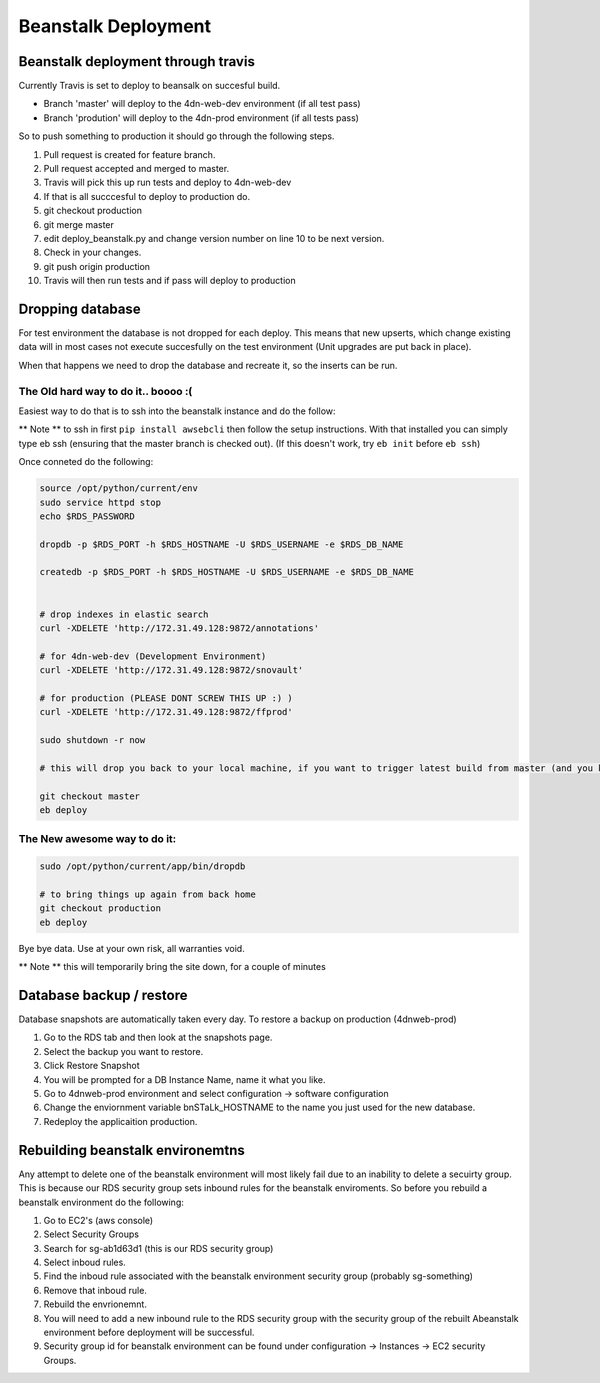 
Beanstalk Deployment
====================

Beanstalk deployment through travis
-----------------------------------

Currently Travis is set to deploy to beansalk on succesful build.


* Branch 'master' will deploy to the 4dn-web-dev environment (if all test pass)
* Branch 'prodution' will deploy to the 4dn-prod environment (if all tests pass)

So to push something to production it should go through the following steps.


#. Pull request is created for feature branch.
#. Pull request accepted and merged to master.
#. Travis will pick this up run tests and deploy to 4dn-web-dev
#. If that is all succcesful to deploy to production do.
#. git checkout production
#. git merge master
#. edit deploy_beanstalk.py and change version number on line 10 to be next version.
#. Check in your changes.
#. git push origin production
#. Travis will then run tests and if pass will deploy to production

Dropping database
-----------------

For test environment the database is not dropped for each deploy.  This means that new upserts,
which change existing data will in most cases not execute succesfully on the test environment (Unit upgrades are put back in place).

When that happens we need to drop the database and recreate it, so the inserts can be run.

The Old hard way to do it.. boooo :(
^^^^^^^^^^^^^^^^^^^^^^^^^^^^^^^^^^^^

Easiest way to do that is to ssh into the beanstalk instance and do the follow:

** Note ** to ssh in first ``pip install awsebcli`` then follow the setup instructions.  With that installed you can simply type eb ssh (ensuring that the master branch is checked out). (If this doesn't work, try ``eb init`` before ``eb ssh``\ )

Once conneted do the following:

.. code-block:: bash

   source /opt/python/current/env
   sudo service httpd stop
   echo $RDS_PASSWORD

   dropdb -p $RDS_PORT -h $RDS_HOSTNAME -U $RDS_USERNAME -e $RDS_DB_NAME

   createdb -p $RDS_PORT -h $RDS_HOSTNAME -U $RDS_USERNAME -e $RDS_DB_NAME


   # drop indexes in elastic search
   curl -XDELETE 'http://172.31.49.128:9872/annotations'

   # for 4dn-web-dev (Development Environment)
   curl -XDELETE 'http://172.31.49.128:9872/snovault'

   # for production (PLEASE DONT SCREW THIS UP :) )
   curl -XDELETE 'http://172.31.49.128:9872/ffprod'

   sudo shutdown -r now

   # this will drop you back to your local machine, if you want to trigger latest build from master (and you know it's a clean build)

   git checkout master
   eb deploy

The New awesome way to do it:
^^^^^^^^^^^^^^^^^^^^^^^^^^^^^

.. code-block::

   sudo /opt/python/current/app/bin/dropdb

   # to bring things up again from back home
   git checkout production 
   eb deploy

Bye bye data. Use at your own risk, all warranties void.

.. image:: https://67.media.tumblr.com/6d863550ff51d672f8c3125344119f20/tumblr_oc5gn5Jvtt1qkjik5o1_540.gif
   :target: https://67.media.tumblr.com/6d863550ff51d672f8c3125344119f20/tumblr_oc5gn5Jvtt1qkjik5o1_540.gif
   :alt: genghi


** Note ** this will temporarily bring the site down, for a couple of minutes

Database backup / restore
-------------------------

Database snapshots are automatically taken every day.  To restore a backup on production (4dnweb-prod)


#. Go to the RDS tab and then look at the snapshots page.
#. Select the backup you want to restore.
#. Click Restore Snapshot
#. You will be prompted for a DB Instance Name, name it what you like.
#. Go to 4dnweb-prod environment and select configuration -> software configuration
#. Change the enviornment variable bnSTaLk_HOSTNAME to the name you just used for the new database.
#. Redeploy the applicaition production.

Rebuilding beanstalk environemtns
---------------------------------

Any attempt to delete one of the beanstalk environment will most likely fail due to an inability to delete a secuirty group.  This is because our RDS security group sets inbound rules for the beanstalk enviroments.  So before you rebuild a beanstalk environment do the following:


#. Go to EC2's (aws console)
#. Select Security Groups
#. Search for sg-ab1d63d1  (this is our RDS security group)
#. Select inboud rules.
#. Find the inboud rule associated with the beanstalk environment security group (probably sg-something)
#. Remove that inboud rule.
#. Rebuild the envrionemnt.
#. You will need to add a new inbound rule to the RDS security group with the security group of the rebuilt Abeanstalk environment before deployment will be successful.
#. Security group id for beanstalk environment can be found under configuration -> Instances -> EC2 security Groups.
